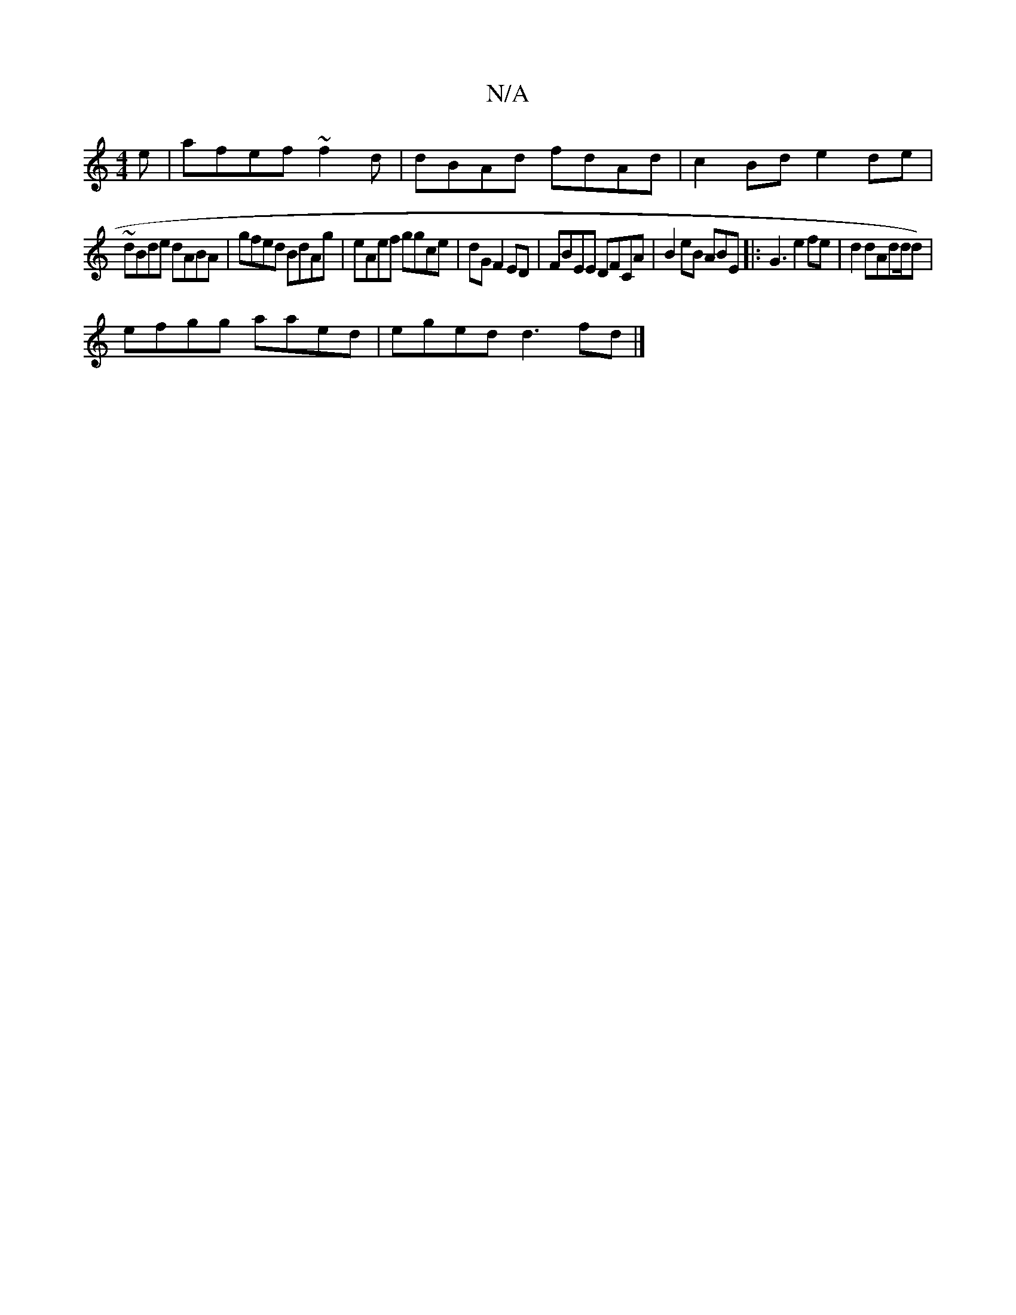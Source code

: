 X:1
T:N/A
M:4/4
R:N/A
K:Cmajor
e|afef ~f2d|dBAd fdAd|c2Bd e2de |
~dBde dABA | gfed BdAg|eAef ggce | dG F2 ED | FBEE DFCA|B2eB ABE |:G3 e2 fe|d2 dAdd/2d) |
efgg aaed|eged d3fd|]

|:DDEF DEDG|
F3 FGE | D2BABcA|BdBA :ABdB|deaf ~f3e|ef